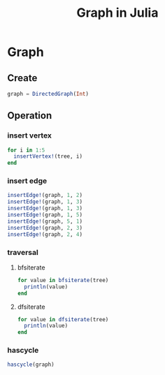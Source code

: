 #+title: Graph in Julia

* Graph
** Create
#+begin_src julia
  graph = DirectedGraph(Int)
#+end_src
** Operation
*** insert vertex
#+begin_src julia
  for i in 1:5
    insertVertex!(tree, i)
  end
#+end_src
*** insert edge
#+begin_src julia
  insertEdge!(graph, 1, 2)
  insertEdge!(graph, 1, 3)
  insertEdge!(graph, 1, 3)
  insertEdge!(graph, 1, 5)
  insertEdge!(graph, 5, 1)
  insertEdge!(graph, 2, 3)
  insertEdge!(graph, 2, 4)
#+end_src
*** traversal
**** bfsiterate
#+begin_src julia
  for value in bfsiterate(tree)
    println(value)
  end
#+end_src
**** dfsiterate
#+begin_src julia
  for value in dfsiterate(tree)
    println(value)
  end
#+end_src

*** hascycle
#+begin_src julia
  hascycle(graph)
#+end_src